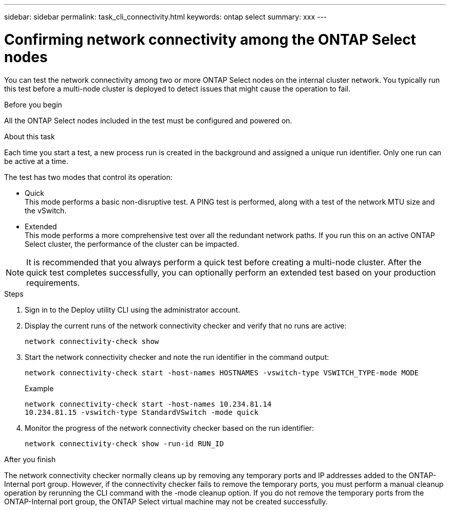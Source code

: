 ---
sidebar: sidebar
permalink: task_cli_connectivity.html
keywords: ontap select
summary: xxx
---

= Confirming network connectivity among the ONTAP Select nodes
:hardbreaks:
:nofooter:
:icons: font
:linkattrs:
:imagesdir: ./media/

[.lead]
You can test the network connectivity among two or more ONTAP Select nodes on the internal cluster network. You typically run this test before a multi-node cluster is deployed to detect issues that might cause the operation to fail.

.Before you begin

All the ONTAP Select nodes included in the test must be configured and powered on.

.About this task

Each time you start a test, a new process run is created in the background and assigned a unique run identifier. Only one run can be active at a time.

The test has two modes that control its operation:

* Quick
This mode performs a basic non-disruptive test. A PING test is performed, along with a test of the network MTU size and the vSwitch.
* Extended
This mode performs a more comprehensive test over all the redundant network paths. If you run this on an active ONTAP Select cluster, the performance of the cluster can be impacted.

[NOTE]
It is recommended that you always perform a quick test before creating a multi-node cluster. After the quick test completes successfully, you can optionally perform an extended test based on your production requirements.

.Steps

. Sign in to the Deploy utility CLI using the administrator account.

. Display the current runs of the network connectivity checker and verify that no runs are active:
+
`network connectivity-check show`

. Start the network connectivity checker and note the run identifier in the command output:
+
`network connectivity-check start -host-names HOSTNAMES -vswitch-type VSWITCH_TYPE-mode MODE`
+
Example
+
----
network connectivity-check start -host-names 10.234.81.14
10.234.81.15 -vswitch-type StandardVSwitch -mode quick
----

. Monitor the progress of the network connectivity checker based on the run identifier:
+
`network connectivity-check show -run-id RUN_ID`

.After you finish

The network connectivity checker normally cleans up by removing any temporary ports and IP addresses added to the ONTAP-Internal port group. However, if the connectivity checker fails to remove the temporary ports, you must perform a manual cleanup operation by rerunning the CLI command with the -mode cleanup option. If you do not remove the temporary ports from the ONTAP-Internal port group, the ONTAP Select virtual machine may not be created successfully.
